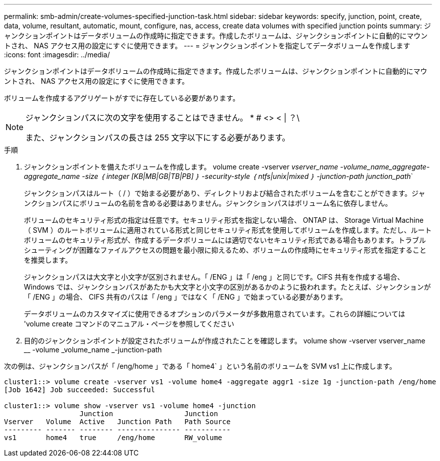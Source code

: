---
permalink: smb-admin/create-volumes-specified-junction-task.html 
sidebar: sidebar 
keywords: specify, junction, point, create, data, volume, resultant, automatic, mount, configure, nas, access, create data volumes with specified junction points 
summary: ジャンクションポイントはデータボリュームの作成時に指定できます。作成したボリュームは、ジャンクションポイントに自動的にマウントされ、 NAS アクセス用の設定にすぐに使用できます。 
---
= ジャンクションポイントを指定してデータボリュームを作成します
:icons: font
:imagesdir: ../media/


[role="lead"]
ジャンクションポイントはデータボリュームの作成時に指定できます。作成したボリュームは、ジャンクションポイントに自動的にマウントされ、 NAS アクセス用の設定にすぐに使用できます。

ボリュームを作成するアグリゲートがすでに存在している必要があります。

[NOTE]
====
ジャンクションパスに次の文字を使用することはできません。 * # <> < | ？\

また、ジャンクションパスの長さは 255 文字以下にする必要があります。

====
.手順
. ジャンクションポイントを備えたボリュームを作成します。 volume create -vserver _vserver_name -volume_name_aggregate-aggregate_name -size ｛ integer [KB|MB|GB|TB|PB] ｝ -security-style ｛ ntfs|unix|mixed ｝ -junction-path junction_path_`
+
ジャンクションパスはルート（ / ）で始まる必要があり、ディレクトリおよび結合されたボリュームを含むことができます。ジャンクションパスにボリュームの名前を含める必要はありません。ジャンクションパスはボリューム名に依存しません。

+
ボリュームのセキュリティ形式の指定は任意です。セキュリティ形式を指定しない場合、 ONTAP は、 Storage Virtual Machine （ SVM ）のルートボリュームに適用されている形式と同じセキュリティ形式を使用してボリュームを作成します。ただし、ルートボリュームのセキュリティ形式が、作成するデータボリュームには適切でないセキュリティ形式である場合もあります。トラブルシューティングが困難なファイルアクセスの問題を最小限に抑えるため、ボリュームの作成時にセキュリティ形式を指定することを推奨します。

+
ジャンクションパスは大文字と小文字が区別されません。「 /ENG 」は「 /eng 」と同じです。CIFS 共有を作成する場合、 Windows では、ジャンクションパスがあたかも大文字と小文字の区別があるかのように扱われます。たとえば、ジャンクションが「 /ENG 」の場合、 CIFS 共有のパスは「 /eng 」ではなく「 /ENG 」で始まっている必要があります。

+
データボリュームのカスタマイズに使用できるオプションのパラメータが多数用意されています。これらの詳細については 'volume create コマンドのマニュアル・ページを参照してください

. 目的のジャンクションポイントが設定されたボリュームが作成されたことを確認します。 volume show -vserver vserver_name __ -volume _volume_name _-junction-path


次の例は、ジャンクションパスが「 /eng/home 」である「 home4` 」という名前のボリュームを SVM vs1 上に作成します。

[listing]
----
cluster1::> volume create -vserver vs1 -volume home4 -aggregate aggr1 -size 1g -junction-path /eng/home
[Job 1642] Job succeeded: Successful

cluster1::> volume show -vserver vs1 -volume home4 -junction
                  Junction                 Junction
Vserver   Volume  Active   Junction Path   Path Source
--------- ------- -------- --------------- -----------
vs1       home4   true     /eng/home       RW_volume
----
